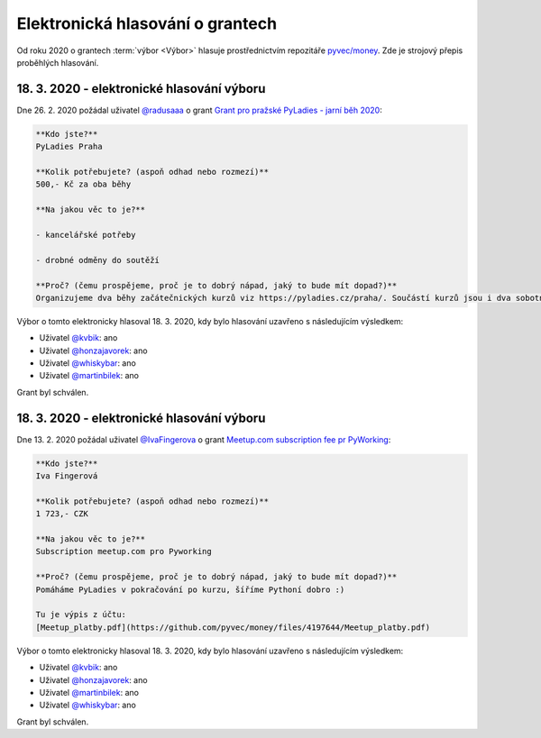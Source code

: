 Elektronická hlasování o grantech
=================================

Od roku 2020 o grantech :term:`výbor <Výbor>` hlasuje prostřednictvím repozitáře `pyvec/money <https://github.com/pyvec/money>`_. Zde je strojový přepis proběhlých hlasování.

.. Tento soubor je generován skriptem _scripts/generate_grants.py, neupravovat ručně!


18. 3. 2020 - elektronické hlasování výboru
--------------------------------------------

Dne 26. 2. 2020 požádal uživatel `@radusaaa <https://github.com/radusaaa>`_ o grant `Grant pro pražské PyLadies - jarní běh 2020 <https://github.com/pyvec/money/issues/3>`_:

.. code-block:: text

    **Kdo jste?**
    PyLadies Praha

    **Kolik potřebujete? (aspoň odhad nebo rozmezí)**
    500,- Kč za oba běhy 

    **Na jakou věc to je?**

    - kancelářské potřeby

    - drobné odměny do soutěží 

    **Proč? (čemu prospějeme, proč je to dobrý nápad, jaký to bude mít dopad?)**
    Organizujeme dva běhy začátečnických kurzů viz https://pyladies.cz/praha/. Součástí kurzů jsou i dva sobotní celodenní pyworkingy a závěrečný hackathon.

Výbor o tomto elektronicky hlasoval 18. 3. 2020, kdy bylo hlasování uzavřeno s následujícím výsledkem:

* Uživatel `@kvbik <https://github.com/kvbik>`_: ano
* Uživatel `@honzajavorek <https://github.com/honzajavorek>`_: ano
* Uživatel `@whiskybar <https://github.com/whiskybar>`_: ano
* Uživatel `@martinbilek <https://github.com/martinbilek>`_: ano

Grant byl schválen.

18. 3. 2020 - elektronické hlasování výboru
--------------------------------------------

Dne 13. 2. 2020 požádal uživatel `@IvaFingerova <https://github.com/IvaFingerova>`_ o grant `Meetup.com subscription fee pr PyWorking <https://github.com/pyvec/money/issues/2>`_:

.. code-block:: text

    **Kdo jste?**
    Iva Fingerová

    **Kolik potřebujete? (aspoň odhad nebo rozmezí)**
    1 723,- CZK

    **Na jakou věc to je?**
    Subscription meetup.com pro Pyworking

    **Proč? (čemu prospějeme, proč je to dobrý nápad, jaký to bude mít dopad?)**
    Pomáháme PyLadies v pokračování po kurzu, šíříme Pythoní dobro :)

    Tu je výpis z účtu:
    [Meetup_platby.pdf](https://github.com/pyvec/money/files/4197644/Meetup_platby.pdf)

Výbor o tomto elektronicky hlasoval 18. 3. 2020, kdy bylo hlasování uzavřeno s následujícím výsledkem:

* Uživatel `@kvbik <https://github.com/kvbik>`_: ano
* Uživatel `@honzajavorek <https://github.com/honzajavorek>`_: ano
* Uživatel `@martinbilek <https://github.com/martinbilek>`_: ano
* Uživatel `@whiskybar <https://github.com/whiskybar>`_: ano

Grant byl schválen.

